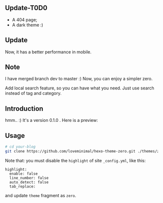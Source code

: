 ** Update-T0D0

- A 404 page;
- A dark theme :)

** Update

Now, it has a better performance in mobile. 

** Note

I have merged branch dev to master :) Now, you can enjoy a simpler zero.

Add local search feature, so you can have what you need. Just use search instead of tag and category.

** Introduction

hmm.. :) It's a version 0.1.0 . Here is a preview:

[[./preview/zero.jpg]]

** Usage

#+BEGIN_SRC sh
  # cd your-blog
  git clone https://github.com/loveminimal/hexo-theme-zero.git ./themes/zero
#+END_SRC

Note that: you must disable the =highlight= of site =_config.yml=, like this:

#+BEGIN_EXAMPLE
  highlight:
    enable: false
    line_number: false
    auto_detect: false
    tab_replace:
#+END_EXAMPLE

and update =theme= fragment as =zero=.
